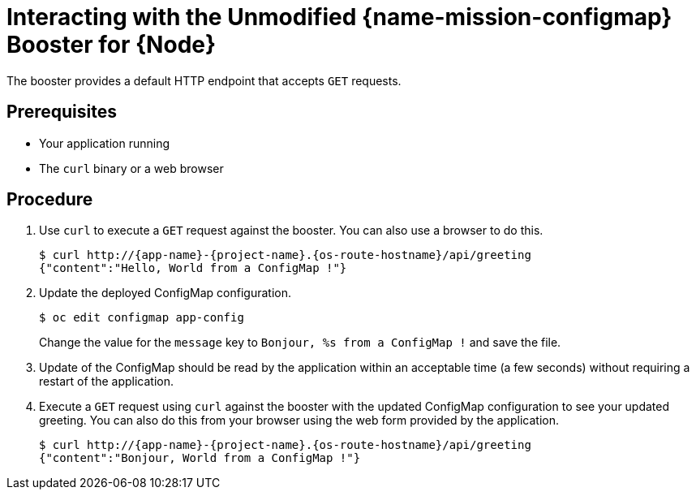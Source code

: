 [id='interacting-with-the-unmodified-configmap-booster-for-node_{context}']
= Interacting with the Unmodified {name-mission-configmap} Booster for {Node}

The booster provides a default HTTP endpoint that accepts `GET` requests.

[discrete]
== Prerequisites

* Your application running
* The `curl` binary or a web browser

[discrete]
== Procedure

. Use `curl` to execute a `GET` request against the booster.
You can also use a browser to do this.
+
[source,bash,options="nowrap",subs="attributes+"]
----
$ curl http://{app-name}-{project-name}.{os-route-hostname}/api/greeting
{"content":"Hello, World from a ConfigMap !"}
----

. Update the deployed ConfigMap configuration.
+
[source,bash,options="nowrap",subs="attributes+"]
----
$ oc edit configmap app-config
----
+
Change the value for the `message` key to `Bonjour, %s from a ConfigMap !` and save the file.

. Update of the ConfigMap should be read by the application within an acceptable time (a few seconds) without requiring a restart of the application.

. Execute a `GET` request using `curl` against the booster with the updated ConfigMap configuration to see your updated greeting.
You can also do this from your browser using the web form provided by the application.
+
[source,bash,options="nowrap",subs="attributes+"]
----
$ curl http://{app-name}-{project-name}.{os-route-hostname}/api/greeting
{"content":"Bonjour, World from a ConfigMap !"}
----

